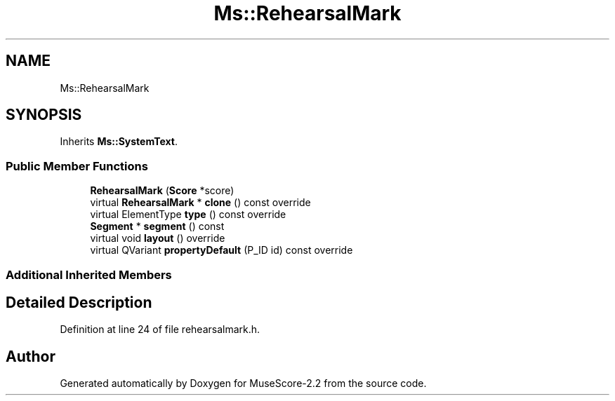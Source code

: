 .TH "Ms::RehearsalMark" 3 "Mon Jun 5 2017" "MuseScore-2.2" \" -*- nroff -*-
.ad l
.nh
.SH NAME
Ms::RehearsalMark
.SH SYNOPSIS
.br
.PP
.PP
Inherits \fBMs::SystemText\fP\&.
.SS "Public Member Functions"

.in +1c
.ti -1c
.RI "\fBRehearsalMark\fP (\fBScore\fP *score)"
.br
.ti -1c
.RI "virtual \fBRehearsalMark\fP * \fBclone\fP () const override"
.br
.ti -1c
.RI "virtual ElementType \fBtype\fP () const override"
.br
.ti -1c
.RI "\fBSegment\fP * \fBsegment\fP () const"
.br
.ti -1c
.RI "virtual void \fBlayout\fP () override"
.br
.ti -1c
.RI "virtual QVariant \fBpropertyDefault\fP (P_ID id) const override"
.br
.in -1c
.SS "Additional Inherited Members"
.SH "Detailed Description"
.PP 
Definition at line 24 of file rehearsalmark\&.h\&.

.SH "Author"
.PP 
Generated automatically by Doxygen for MuseScore-2\&.2 from the source code\&.

